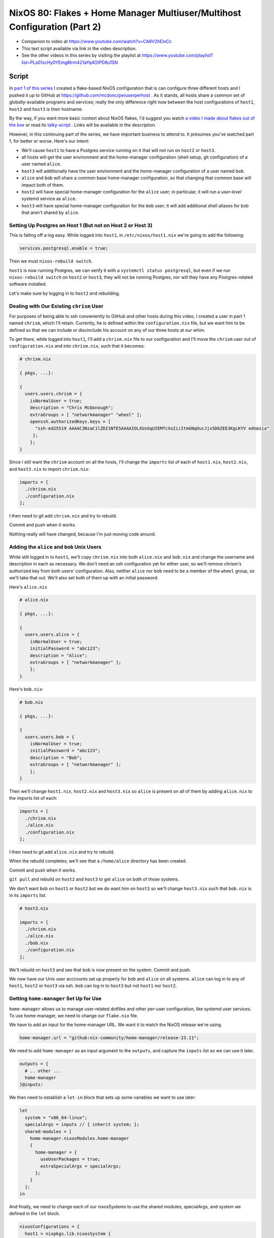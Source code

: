 ==========================================================================
NixOS 80: Flakes + Home Manager Multiuser/Multihost Configuration (Part 2)
==========================================================================

- Companion to video at https://www.youtube.com/watch?v=CA8V2hEIxCc

- This text script available via link in the video description.

- See the other videos in this series by visiting the playlist at
  https://www.youtube.com/playlist?list=PLa01scHy0YEmg8trm421aYq4OtPD8u1SN

Script
======

In `part 1 of this series <https://youtu.be/e8vzW5Y8Gzg>`_ I created a
flake-based NixOS configuration that is can configure three different hosts and
I pushed it up to GitHub at https://github.com/mcdonc/peruserperhost .  As it
stands, all hosts share a common set of globally-available programs and
services; really the only difference right now between the host configurations
of ``host1``, ``host2`` and ``host3`` is their hostname.

By the way, if you want more basic context about NixOS flakes, I'd suggest you
watch `a video I made about flakes out of the box
<https://www.youtube.com/watch?v=hoB0pHZ0fpI>`_ or read its `talky-script
<https://github.com/mcdonc/.nixconfig/blob/master/videos/flakesootb/script.rst>`_ .  Links will be available in the description.

However, in this continuing part of the series, we have important business to
attend to. It presumes you've watched part 1, for better or worse.  Here's our
intent:

- We'll cause ``host1`` to have a Postgres service running on it that will
  not run on ``host2`` or ``host3``.

- all hosts will get the user environment and the home-manager configuration
  (shell setup, git configuration) of a user named ``alice``.

- ``host3`` will additionally have the user environment and the home-manager
  configuration of a user named ``bob``.

- ``alice`` and ``bob`` will share a common base home-manager configuration, so
  that changing that common base will impact both of them.

- ``host2`` will have special home-manager configuration for the ``alice``
  user; in particular, it will run a *user-level* systemd service as ``alice``.

- ``host3`` will have special home-manager configuration for the ``bob`` user;
  it will add additional shell aliases for bob that aren't shared by ``alice``.

  
Setting Up Postgres on Host 1 (But not on Host 2 or Host 3)
-----------------------------------------------------------

This is falling off a log easy.  While logged into ``host1``, in
``/etc/nixos/host1.nix`` we're going to add the following:

.. code-block:: nix

   services.postgresql.enable = true;

Then we must ``nixos-rebuild switch``.

``host1`` is now running Postgres, we can verify it with a ``systemctl status
postgresql``, but even if we run ``nixos-rebuild switch`` on ``host2`` or
``host3``, they will not be running Postgres, nor will they have any
Postgres-related software installed.

Let's make sure by logging in to ``host2`` and rebuilding.

Dealing with Our Existing ``chrism`` User
-----------------------------------------

For purposes of being able to ssh conveniently to GitHub and other hosts during
this video, I created a user in part 1 named ``chrism``, which I'll retain.
Currently, he is defined within the ``configuration.nix`` file, but we want him
to be defined so that we can include or discinclude his account on any of our
three hosts at our whim.

To get there, while logged into ``host1``, I'll add a ``chrism.nix`` file to
our configuration and I'll move the ``chrism`` user out of
``configuration.nix`` and into ``chrism.nix``, such that it becomes:

.. code-block:: nix

   # chrism.nix

   { pkgs, ...}:

   {
     users.users.chrism = {
       isNormalUser = true;
       description = "Chris McDonough";
       extraGroups = [ "networkmanager" "wheel" ];
       openssh.authorizedKeys.keys = [
         "ssh-ed25519 AAAAC3NzaC1lZDI1NTE5AAAAIOLXUsGqUIEMfcXoIiiItmGNqOucJjx5D6ZEE3KgLKYV ednesia"
        ];
       };
   }
  
Since I still want the ``chrism`` account on all the hosts, I'll change the
``imports`` list of each of ``host1.nix``, ``host2.nix``, and ``host3.nix`` to
import ``chrism.nix``:

.. code-block:: nix

   imports = [
     ./chrism.nix
     ./configuration.nix
   ];

I then need to git add ``chrism.nix`` and try to rebuild.

Commit and push when it works.

Nothing really will have changed, because I'm just moving code around.

Adding the ``alice`` and ``bob`` Unix Users
-------------------------------------------

While still logged in to ``host1``, we'll copy ``chrism.nix`` into both
``alice.nix`` and ``bob.nix`` and change the username and description in each
as necessary.  We don't need an ssh configuration yet for either user, so we'll
remove chrism's authorized key from both users' configuration.  Also, neither
``alice`` nor ``bob`` need to be a member of the ``wheel`` group, so we'll take
that out.  We'll also set both of them up with an initial password.

Here's ``alice.nix``

.. code-block:: nix

   # alice.nix

   { pkgs, ...}:

   {
     users.users.alice = {
       isNormalUser = true;
       initialPassword = "abc123";
       description = "Alice";
       extraGroups = [ "networkmanager" ];
       };
   }

Here's ``bob.nix``:

.. code-block:: nix

   # bob.nix

   { pkgs, ...}:

   {
     users.users.bob = {
       isNormalUser = true;
       initialPassword = "abc123";
       description = "Bob";
       extraGroups = [ "networkmanager" ];
       };
   }
   
Then we'll change ``host1.nix``, ``host2.nix`` and ``host3.nix`` so ``alice``
is present on all of them by adding ``alice.nix`` to the imports list of each:

.. code-block:: nix

   imports = [
     ./chrism.nix
     ./alice.nix
     ./configuration.nix
   ];

I then need to git add ``alice.nix`` and try to rebuild.

When the rebuild completes, we'll see that a ``/home/alice`` directory has been
created.

Commit and push when it works.

``git pull`` and rebuild on ``host2`` and ``host3`` to get ``alice`` on both of
those systems.
                
We don't want ``bob`` on ``host1`` or ``host2`` but we do want him on ``host3``
so we'll change ``host3.nix`` such that ``bob.nix`` is in its ``imports`` list.

.. code-block:: nix

   # host3.nix

   imports = [
     ./chrism.nix
     ./alice.nix
     ./bob.nix
     ./configuration.nix
   ];

We'll rebuild on ``host3`` and see that ``bob`` is now present on the system.
Commit and push.

We now have our Unix user acccounts set up properly for ``bob`` and ``alice``
on all systems.  ``alice`` can log in to any of ``host1``, ``host2`` or
``host3`` via ssh.  ``bob`` can log in to ``host3`` but not ``host1`` nor
``host2``.

Getting ``home-manager`` Set Up for Use
---------------------------------------

``home-manager`` allows us to manage user-related dotfiles and other per-user
configuration, like systemd user services.  To use home-manager, we need to
change our ``flake.nix`` file.

We have to add an input for the home-manager URL.  We want it to match the
NixOS release we're using.

.. code-block:: nix

    home-manager.url = "github:nix-community/home-manager/release-23.11";

We need to add ``home-manager`` as an input argument to the ``outputs``, and
capture the ``inputs`` list so we can use it later.

.. code-block:: nix

    outputs = {
      # .. other ...
      home-manager
    }@inputs:

We then need to establish a ``let-in`` block that sets up some variables we
want to use later:

.. code-block:: nix

    let
      system = "x86_64-linux";
      specialArgs = inputs // { inherit system; };
      shared-modules = [
        home-manager.nixosModules.home-manager
        {
          home-manager = {
            useUserPackages = true;
            extraSpecialArgs = specialArgs;
          };
        }
      ];
    in

And finally, we need to change each of our nixosSystems to use the shared
modules, specialArgs, and system we defined in the ``let`` block.

.. code-block:: nix

   nixosConfigurations = {
     host1 = nixpkgs.lib.nixosSystem {
       specialArgs = specialArgs;
       system = system;
       modules = shared-modules ++ [ ./host1.nix ];
     };
     # ... host2 and host3 the same
   };

Our final ``flake.nix`` should look like this:

.. code-block:: nix

   # flake.nix

   {
       description = "My flakes configuration";

       inputs = {
         nixpkgs.url = "github:NixOS/nixpkgs/nixos-23.11";
         home-manager.url = "github:nix-community/home-manager/release-23.11";
       };

       outputs = { self, nixpkgs, home-manager }@inputs:
         let
           system = "x86_64-linux";
           specialArgs = inputs // { inherit system; };
           shared-modules = [
             home-manager.nixosModules.home-manager
             {
               home-manager = {
                 useUserPackages = true;
                 extraSpecialArgs = specialArgs;
               };
             }
           ];
         in
         {
           nixosConfigurations = {
             host1 = nixpkgs.lib.nixosSystem {
               specialArgs = specialArgs;
               system = system;
               modules = shared-modules ++ [ ./host1.nix ];
             };
             host2 = nixpkgs.lib.nixosSystem {
               specialArgs = specialArgs;
               system = system;
               modules = shared-modules ++ [ ./host2.nix ];
             };
             host3 = nixpkgs.lib.nixosSystem {
               specialArgs = specialArgs;
               system = system;
               modules = shared-modules ++ [ ./host3.nix ];
             };
           };
         };
   }


Note that we could have spelled:

.. code-block:: nix
                
       specialArgs = specialArgs;
       system = system;

instead as:

.. code-block:: nix
                
       inherit specialArgs system;

But the former is clearer, even though it's more to type.

Now we'll try to rebuild on ``host1``.  If it works, we'll see an input added
for home-manager in the output of ``nixos-rebuild``.  Commit and push once it
works.

Giving ``alice`` and ``bob`` Home-Manager Configurations
--------------------------------------------------------

On ``host1``, we're going to add the following into ``alice.nix`` in order to
configure Alice's Git username and email settings declaratively whenever we
rebuild.  We'll also set the baseline state version of home-manager for
beancounting purposes.

.. code-block:: nix

   # alice.nix

   home-manager = {
     users.alice = {
       programs.git = {
         enable = true;
         userName = "Alice";
         userEmail = "alice@example.com";
       };
       home.stateVersion = "23.11";
     };
   };

We'll do something similar for Bob in ``bob.nix``.

.. code-block:: nix

   # bob.nix

   home-manager = {
     users.bob = {
       programs.git = {
         enable = true;
         userName = "Bob";
         userEmail = "bob@example.com";
       };
       home.stateVersion = "23.11";
     };
   };

Rebuild to see that ``/home/alice/.config/git/config`` is a symlink into the
Nix store and has the proper contents referring to Alice.  If we commit, push,
and rebuild ``host3``, we will see something similar for Bob.

We also want Bob and Alice to share some home-manager configuration, so on
``host1``, let's make a file named ``home.nix`` that contains configuration
that will provide a ``ll`` shell alias when either is in a ``bash`` interactive
shell.

.. code-block:: nix

  # home.nix

  { pkgs, ...}:

  {
    programs.bash = {
      enable = true;
      shellAliases = {
        ll = "${pkgs.coreutils}/bin/ls -al";
      };
    };
   }

Run ``git add home.nix``.

Then we will add the following into ``users.alice`` within ``alice.nix`` and
into ``users.bob`` within ``bob.nix`` to include the shared home-manager
configuration from ``home.nix``.

.. code-block:: nix

   imports = [ ./home.nix ];

Thus, ``alice.nix`` becomes:

.. code-block:: nix

   # alice.nix

   home-manager = {
     users.alice = {
       imports = [ ./home.nix ];
       programs.git = {
         enable = true;
         userName = "Alice";
         userEmail = "alice@example.com";
       };
       home.stateVersion = "23.11";
     };
   };

And ``bob.nix`` becomes:

.. code-block:: nix

   # bob.nix

   home-manager = {
     users.bob = {
       imports = [ ./home.nix ];
       programs.git = {
         enable = true;
         userName = "Bob";
         userEmail = "bob@example.com";
       };
       home.stateVersion = "23.11";
     };
   };
   
Try to rebuild.  Once the rebuild works, ``su - alice`` and see that running
``ll`` as ``alice`` produces the right output and ``type ll`` tells us it's a
shell alias.  On ``host3``, this will also be the case for ``bob``.

Commit and push when it all works.
